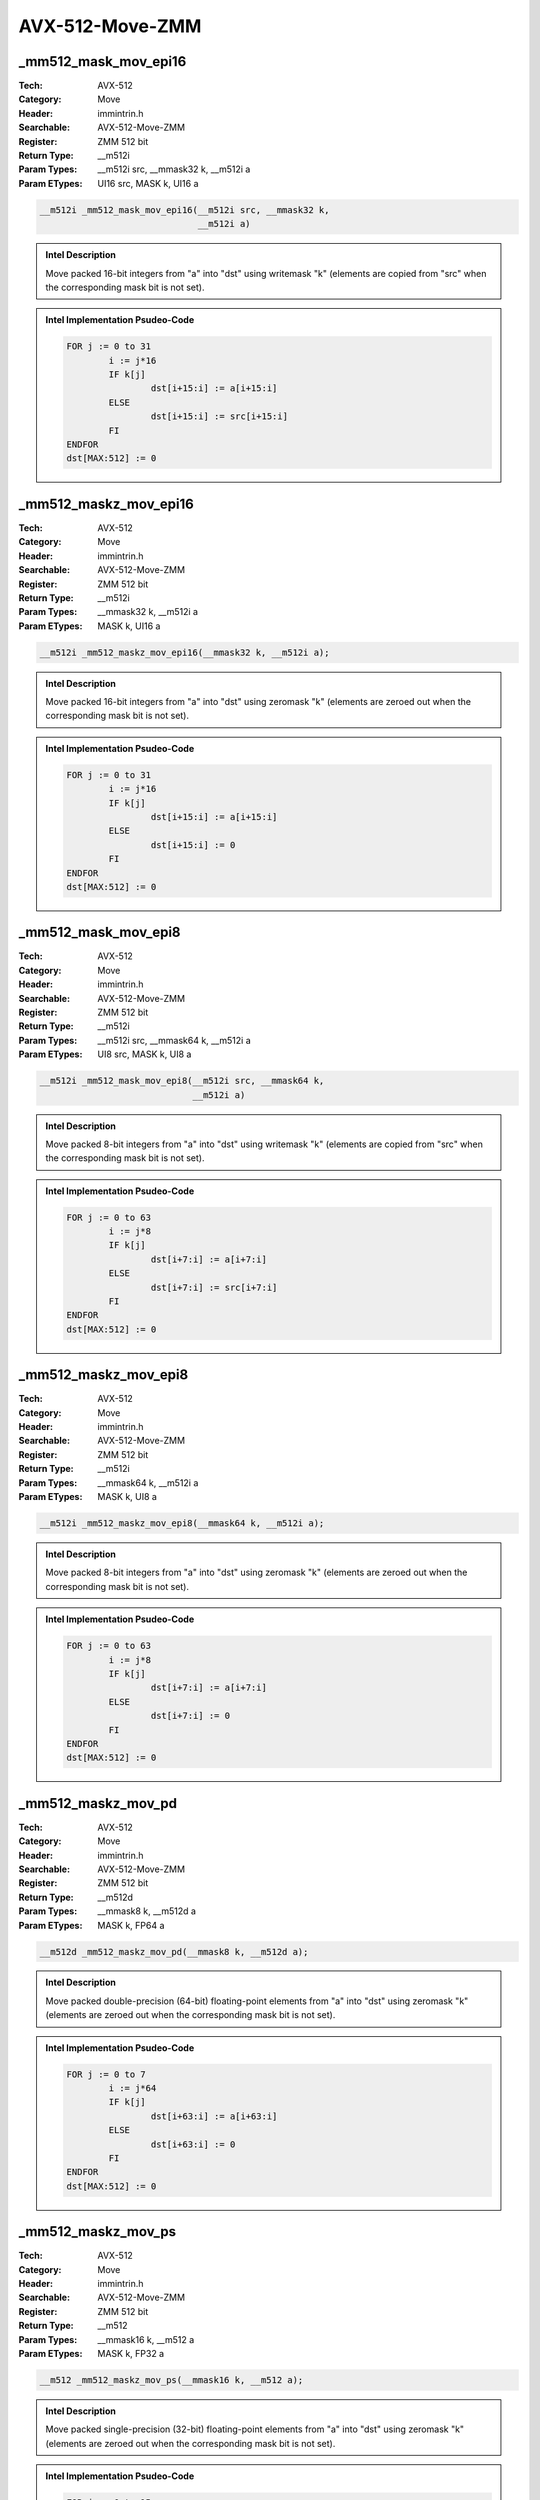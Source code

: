 AVX-512-Move-ZMM
================

_mm512_mask_mov_epi16
---------------------
:Tech: AVX-512
:Category: Move
:Header: immintrin.h
:Searchable: AVX-512-Move-ZMM
:Register: ZMM 512 bit
:Return Type: __m512i
:Param Types:
    __m512i src, 
    __mmask32 k, 
    __m512i a
:Param ETypes:
    UI16 src, 
    MASK k, 
    UI16 a

.. code-block:: C

    __m512i _mm512_mask_mov_epi16(__m512i src, __mmask32 k,
                                  __m512i a)

.. admonition:: Intel Description

    Move packed 16-bit integers from "a" into "dst" using writemask "k" (elements are copied from "src" when the corresponding mask bit is not set).

.. admonition:: Intel Implementation Psudeo-Code

    .. code-block:: text

        
        FOR j := 0 to 31
        	i := j*16
        	IF k[j]
        		dst[i+15:i] := a[i+15:i]
        	ELSE
        		dst[i+15:i] := src[i+15:i]
        	FI
        ENDFOR
        dst[MAX:512] := 0
        	

_mm512_maskz_mov_epi16
----------------------
:Tech: AVX-512
:Category: Move
:Header: immintrin.h
:Searchable: AVX-512-Move-ZMM
:Register: ZMM 512 bit
:Return Type: __m512i
:Param Types:
    __mmask32 k, 
    __m512i a
:Param ETypes:
    MASK k, 
    UI16 a

.. code-block:: C

    __m512i _mm512_maskz_mov_epi16(__mmask32 k, __m512i a);

.. admonition:: Intel Description

    Move packed 16-bit integers from "a" into "dst" using zeromask "k" (elements are zeroed out when the corresponding mask bit is not set).

.. admonition:: Intel Implementation Psudeo-Code

    .. code-block:: text

        
        FOR j := 0 to 31
        	i := j*16
        	IF k[j]
        		dst[i+15:i] := a[i+15:i]
        	ELSE
        		dst[i+15:i] := 0
        	FI
        ENDFOR
        dst[MAX:512] := 0
        	

_mm512_mask_mov_epi8
--------------------
:Tech: AVX-512
:Category: Move
:Header: immintrin.h
:Searchable: AVX-512-Move-ZMM
:Register: ZMM 512 bit
:Return Type: __m512i
:Param Types:
    __m512i src, 
    __mmask64 k, 
    __m512i a
:Param ETypes:
    UI8 src, 
    MASK k, 
    UI8 a

.. code-block:: C

    __m512i _mm512_mask_mov_epi8(__m512i src, __mmask64 k,
                                 __m512i a)

.. admonition:: Intel Description

    Move packed 8-bit integers from "a" into "dst" using writemask "k" (elements are copied from "src" when the corresponding mask bit is not set).

.. admonition:: Intel Implementation Psudeo-Code

    .. code-block:: text

        
        FOR j := 0 to 63
        	i := j*8
        	IF k[j]
        		dst[i+7:i] := a[i+7:i]
        	ELSE
        		dst[i+7:i] := src[i+7:i]
        	FI
        ENDFOR
        dst[MAX:512] := 0
        	

_mm512_maskz_mov_epi8
---------------------
:Tech: AVX-512
:Category: Move
:Header: immintrin.h
:Searchable: AVX-512-Move-ZMM
:Register: ZMM 512 bit
:Return Type: __m512i
:Param Types:
    __mmask64 k, 
    __m512i a
:Param ETypes:
    MASK k, 
    UI8 a

.. code-block:: C

    __m512i _mm512_maskz_mov_epi8(__mmask64 k, __m512i a);

.. admonition:: Intel Description

    Move packed 8-bit integers from "a" into "dst" using zeromask "k" (elements are zeroed out when the corresponding mask bit is not set).

.. admonition:: Intel Implementation Psudeo-Code

    .. code-block:: text

        
        FOR j := 0 to 63
        	i := j*8
        	IF k[j]
        		dst[i+7:i] := a[i+7:i]
        	ELSE
        		dst[i+7:i] := 0
        	FI
        ENDFOR
        dst[MAX:512] := 0
        	

_mm512_maskz_mov_pd
-------------------
:Tech: AVX-512
:Category: Move
:Header: immintrin.h
:Searchable: AVX-512-Move-ZMM
:Register: ZMM 512 bit
:Return Type: __m512d
:Param Types:
    __mmask8 k, 
    __m512d a
:Param ETypes:
    MASK k, 
    FP64 a

.. code-block:: C

    __m512d _mm512_maskz_mov_pd(__mmask8 k, __m512d a);

.. admonition:: Intel Description

    Move packed double-precision (64-bit) floating-point elements from "a" into "dst" using zeromask "k" (elements are zeroed out when the corresponding mask bit is not set).

.. admonition:: Intel Implementation Psudeo-Code

    .. code-block:: text

        
        FOR j := 0 to 7
        	i := j*64
        	IF k[j]
        		dst[i+63:i] := a[i+63:i]
        	ELSE
        		dst[i+63:i] := 0
        	FI
        ENDFOR
        dst[MAX:512] := 0
        	

_mm512_maskz_mov_ps
-------------------
:Tech: AVX-512
:Category: Move
:Header: immintrin.h
:Searchable: AVX-512-Move-ZMM
:Register: ZMM 512 bit
:Return Type: __m512
:Param Types:
    __mmask16 k, 
    __m512 a
:Param ETypes:
    MASK k, 
    FP32 a

.. code-block:: C

    __m512 _mm512_maskz_mov_ps(__mmask16 k, __m512 a);

.. admonition:: Intel Description

    Move packed single-precision (32-bit) floating-point elements from "a" into "dst" using zeromask "k" (elements are zeroed out when the corresponding mask bit is not set).

.. admonition:: Intel Implementation Psudeo-Code

    .. code-block:: text

        
        FOR j := 0 to 15
        	i := j*32
        	IF k[j]
        		dst[i+31:i] := a[i+31:i]
        	ELSE
        		dst[i+31:i] := 0
        	FI
        ENDFOR
        dst[MAX:512] := 0
        	

_mm512_mask_movedup_pd
----------------------
:Tech: AVX-512
:Category: Move
:Header: immintrin.h
:Searchable: AVX-512-Move-ZMM
:Register: ZMM 512 bit
:Return Type: __m512d
:Param Types:
    __m512d src, 
    __mmask8 k, 
    __m512d a
:Param ETypes:
    FP64 src, 
    MASK k, 
    FP64 a

.. code-block:: C

    __m512d _mm512_mask_movedup_pd(__m512d src, __mmask8 k,
                                   __m512d a)

.. admonition:: Intel Description

    Duplicate even-indexed double-precision (64-bit) floating-point elements from "a", and store the results in "dst" using writemask "k" (elements are copied from "src" when the corresponding mask bit is not set).

.. admonition:: Intel Implementation Psudeo-Code

    .. code-block:: text

        
        tmp[63:0] := a[63:0]
        tmp[127:64] := a[63:0]
        tmp[191:128] := a[191:128]
        tmp[255:192] := a[191:128]
        tmp[319:256] := a[319:256] 
        tmp[383:320] := a[319:256] 
        tmp[447:384] := a[447:384]
        tmp[511:448] := a[447:384]
        FOR j := 0 to 7
        	i := j*64
        	IF k[j]
        		dst[i+63:i] := tmp[i+63:i]
        	ELSE
        		dst[i+63:i] := src[i+63:i]
        	FI
        ENDFOR
        dst[MAX:512] := 0
        	

_mm512_maskz_movedup_pd
-----------------------
:Tech: AVX-512
:Category: Move
:Header: immintrin.h
:Searchable: AVX-512-Move-ZMM
:Register: ZMM 512 bit
:Return Type: __m512d
:Param Types:
    __mmask8 k, 
    __m512d a
:Param ETypes:
    MASK k, 
    FP64 a

.. code-block:: C

    __m512d _mm512_maskz_movedup_pd(__mmask8 k, __m512d a);

.. admonition:: Intel Description

    Duplicate even-indexed double-precision (64-bit) floating-point elements from "a", and store the results in "dst" using zeromask "k" (elements are zeroed out when the corresponding mask bit is not set).

.. admonition:: Intel Implementation Psudeo-Code

    .. code-block:: text

        
        tmp[63:0] := a[63:0]
        tmp[127:64] := a[63:0]
        tmp[191:128] := a[191:128]
        tmp[255:192] := a[191:128]
        tmp[319:256] := a[319:256] 
        tmp[383:320] := a[319:256] 
        tmp[447:384] := a[447:384]
        tmp[511:448] := a[447:384]
        FOR j := 0 to 7
        	i := j*64
        	IF k[j]
        		dst[i+63:i] := tmp[i+63:i]
        	ELSE
        		dst[i+63:i] := 0
        	FI
        ENDFOR
        dst[MAX:512] := 0
        	

_mm512_movedup_pd
-----------------
:Tech: AVX-512
:Category: Move
:Header: immintrin.h
:Searchable: AVX-512-Move-ZMM
:Register: ZMM 512 bit
:Return Type: __m512d
:Param Types:
    __m512d a
:Param ETypes:
    FP64 a

.. code-block:: C

    __m512d _mm512_movedup_pd(__m512d a);

.. admonition:: Intel Description

    Duplicate even-indexed double-precision (64-bit) floating-point elements from "a", and store the results in "dst".

.. admonition:: Intel Implementation Psudeo-Code

    .. code-block:: text

        
        dst[63:0] := a[63:0]
        dst[127:64] := a[63:0]
        dst[191:128] := a[191:128]
        dst[255:192] := a[191:128]
        dst[319:256] := a[319:256]
        dst[383:320] := a[319:256]
        dst[447:384] := a[447:384]
        dst[511:448] := a[447:384]
        dst[MAX:512] := 0
        	

_mm512_maskz_mov_epi32
----------------------
:Tech: AVX-512
:Category: Move
:Header: immintrin.h
:Searchable: AVX-512-Move-ZMM
:Register: ZMM 512 bit
:Return Type: __m512i
:Param Types:
    __mmask16 k, 
    __m512i a
:Param ETypes:
    MASK k, 
    UI32 a

.. code-block:: C

    __m512i _mm512_maskz_mov_epi32(__mmask16 k, __m512i a);

.. admonition:: Intel Description

    Move packed 32-bit integers from "a" into "dst" using zeromask "k" (elements are zeroed out when the corresponding mask bit is not set).

.. admonition:: Intel Implementation Psudeo-Code

    .. code-block:: text

        
        FOR j := 0 to 15
        	i := j*32
        	IF k[j]
        		dst[i+31:i] := a[i+31:i]
        	ELSE
        		dst[i+31:i] := 0
        	FI
        ENDFOR
        dst[MAX:512] := 0
        	

_mm512_maskz_mov_epi64
----------------------
:Tech: AVX-512
:Category: Move
:Header: immintrin.h
:Searchable: AVX-512-Move-ZMM
:Register: ZMM 512 bit
:Return Type: __m512i
:Param Types:
    __mmask8 k, 
    __m512i a
:Param ETypes:
    MASK k, 
    UI64 a

.. code-block:: C

    __m512i _mm512_maskz_mov_epi64(__mmask8 k, __m512i a);

.. admonition:: Intel Description

    Move packed 64-bit integers from "a" into "dst" using zeromask "k" (elements are zeroed out when the corresponding mask bit is not set).

.. admonition:: Intel Implementation Psudeo-Code

    .. code-block:: text

        
        FOR j := 0 to 7
        	i := j*64
        	IF k[j]
        		dst[i+63:i] := a[i+63:i]
        	ELSE
        		dst[i+63:i] := 0
        	FI
        ENDFOR
        dst[MAX:512] := 0
        	

_mm512_mask_movehdup_ps
-----------------------
:Tech: AVX-512
:Category: Move
:Header: immintrin.h
:Searchable: AVX-512-Move-ZMM
:Register: ZMM 512 bit
:Return Type: __m512
:Param Types:
    __m512 src, 
    __mmask16 k, 
    __m512 a
:Param ETypes:
    FP32 src, 
    MASK k, 
    FP32 a

.. code-block:: C

    __m512 _mm512_mask_movehdup_ps(__m512 src, __mmask16 k,
                                   __m512 a)

.. admonition:: Intel Description

    Duplicate odd-indexed single-precision (32-bit) floating-point elements from "a", and store the results in "dst" using writemask "k" (elements are copied from "src" when the corresponding mask bit is not set).

.. admonition:: Intel Implementation Psudeo-Code

    .. code-block:: text

        
        tmp[31:0] := a[63:32] 
        tmp[63:32] := a[63:32] 
        tmp[95:64] := a[127:96] 
        tmp[127:96] := a[127:96]
        tmp[159:128] := a[191:160] 
        tmp[191:160] := a[191:160] 
        tmp[223:192] := a[255:224] 
        tmp[255:224] := a[255:224]
        tmp[287:256] := a[319:288] 
        tmp[319:288] := a[319:288] 
        tmp[351:320] := a[383:352] 
        tmp[383:352] := a[383:352] 
        tmp[415:384] := a[447:416] 
        tmp[447:416] := a[447:416] 
        tmp[479:448] := a[511:480]
        tmp[511:480] := a[511:480]
        FOR j := 0 to 15
        	i := j*32
        	IF k[j]
        		dst[i+31:i] := tmp[i+31:i]
        	ELSE
        		dst[i+31:i] := src[i+31:i]
        	FI
        ENDFOR
        dst[MAX:512] := 0
        	

_mm512_maskz_movehdup_ps
------------------------
:Tech: AVX-512
:Category: Move
:Header: immintrin.h
:Searchable: AVX-512-Move-ZMM
:Register: ZMM 512 bit
:Return Type: __m512
:Param Types:
    __mmask16 k, 
    __m512 a
:Param ETypes:
    MASK k, 
    FP32 a

.. code-block:: C

    __m512 _mm512_maskz_movehdup_ps(__mmask16 k, __m512 a);

.. admonition:: Intel Description

    Duplicate odd-indexed single-precision (32-bit) floating-point elements from "a", and store the results in "dst" using zeromask "k" (elements are zeroed out when the corresponding mask bit is not set).

.. admonition:: Intel Implementation Psudeo-Code

    .. code-block:: text

        
        tmp[31:0] := a[63:32] 
        tmp[63:32] := a[63:32] 
        tmp[95:64] := a[127:96] 
        tmp[127:96] := a[127:96]
        tmp[159:128] := a[191:160] 
        tmp[191:160] := a[191:160] 
        tmp[223:192] := a[255:224] 
        tmp[255:224] := a[255:224]
        tmp[287:256] := a[319:288] 
        tmp[319:288] := a[319:288] 
        tmp[351:320] := a[383:352] 
        tmp[383:352] := a[383:352] 
        tmp[415:384] := a[447:416] 
        tmp[447:416] := a[447:416] 
        tmp[479:448] := a[511:480]
        tmp[511:480] := a[511:480]
        FOR j := 0 to 15
        	i := j*32
        	IF k[j]
        		dst[i+31:i] := tmp[i+31:i]
        	ELSE
        		dst[i+31:i] := 0
        	FI
        ENDFOR
        dst[MAX:512] := 0
        	

_mm512_movehdup_ps
------------------
:Tech: AVX-512
:Category: Move
:Header: immintrin.h
:Searchable: AVX-512-Move-ZMM
:Register: ZMM 512 bit
:Return Type: __m512
:Param Types:
    __m512 a
:Param ETypes:
    FP32 a

.. code-block:: C

    __m512 _mm512_movehdup_ps(__m512 a);

.. admonition:: Intel Description

    Duplicate odd-indexed single-precision (32-bit) floating-point elements from "a", and store the results in "dst".

.. admonition:: Intel Implementation Psudeo-Code

    .. code-block:: text

        
        dst[31:0] := a[63:32] 
        dst[63:32] := a[63:32] 
        dst[95:64] := a[127:96] 
        dst[127:96] := a[127:96]
        dst[159:128] := a[191:160] 
        dst[191:160] := a[191:160] 
        dst[223:192] := a[255:224] 
        dst[255:224] := a[255:224]
        dst[287:256] := a[319:288] 
        dst[319:288] := a[319:288] 
        dst[351:320] := a[383:352] 
        dst[383:352] := a[383:352] 
        dst[415:384] := a[447:416] 
        dst[447:416] := a[447:416] 
        dst[479:448] := a[511:480]
        dst[511:480] := a[511:480]
        dst[MAX:512] := 0
        	

_mm512_mask_moveldup_ps
-----------------------
:Tech: AVX-512
:Category: Move
:Header: immintrin.h
:Searchable: AVX-512-Move-ZMM
:Register: ZMM 512 bit
:Return Type: __m512
:Param Types:
    __m512 src, 
    __mmask16 k, 
    __m512 a
:Param ETypes:
    FP32 src, 
    MASK k, 
    FP32 a

.. code-block:: C

    __m512 _mm512_mask_moveldup_ps(__m512 src, __mmask16 k,
                                   __m512 a)

.. admonition:: Intel Description

    Duplicate even-indexed single-precision (32-bit) floating-point elements from "a", and store the results in "dst" using writemask "k" (elements are copied from "src" when the corresponding mask bit is not set).

.. admonition:: Intel Implementation Psudeo-Code

    .. code-block:: text

        
        tmp[31:0] := a[31:0] 
        tmp[63:32] := a[31:0] 
        tmp[95:64] := a[95:64] 
        tmp[127:96] := a[95:64]
        tmp[159:128] := a[159:128] 
        tmp[191:160] := a[159:128] 
        tmp[223:192] := a[223:192] 
        tmp[255:224] := a[223:192]
        tmp[287:256] := a[287:256] 
        tmp[319:288] := a[287:256] 
        tmp[351:320] := a[351:320] 
        tmp[383:352] := a[351:320] 
        tmp[415:384] := a[415:384] 
        tmp[447:416] := a[415:384] 
        tmp[479:448] := a[479:448]
        tmp[511:480] := a[479:448]
        FOR j := 0 to 15
        	i := j*32
        	IF k[j]
        		dst[i+31:i] := tmp[i+31:i]
        	ELSE
        		dst[i+31:i] := src[i+31:i]
        	FI
        ENDFOR	
        dst[MAX:512] := 0
        	

_mm512_maskz_moveldup_ps
------------------------
:Tech: AVX-512
:Category: Move
:Header: immintrin.h
:Searchable: AVX-512-Move-ZMM
:Register: ZMM 512 bit
:Return Type: __m512
:Param Types:
    __mmask16 k, 
    __m512 a
:Param ETypes:
    MASK k, 
    FP32 a

.. code-block:: C

    __m512 _mm512_maskz_moveldup_ps(__mmask16 k, __m512 a);

.. admonition:: Intel Description

    Duplicate even-indexed single-precision (32-bit) floating-point elements from "a", and store the results in "dst" using zeromask "k" (elements are zeroed out when the corresponding mask bit is not set).

.. admonition:: Intel Implementation Psudeo-Code

    .. code-block:: text

        
        tmp[31:0] := a[31:0] 
        tmp[63:32] := a[31:0] 
        tmp[95:64] := a[95:64] 
        tmp[127:96] := a[95:64]
        tmp[159:128] := a[159:128] 
        tmp[191:160] := a[159:128] 
        tmp[223:192] := a[223:192] 
        tmp[255:224] := a[223:192]
        tmp[287:256] := a[287:256] 
        tmp[319:288] := a[287:256] 
        tmp[351:320] := a[351:320] 
        tmp[383:352] := a[351:320] 
        tmp[415:384] := a[415:384] 
        tmp[447:416] := a[415:384] 
        tmp[479:448] := a[479:448]
        tmp[511:480] := a[479:448]
        FOR j := 0 to 15
        	i := j*32
        	IF k[j]
        		dst[i+31:i] := tmp[i+31:i]
        	ELSE
        		dst[i+31:i] := 0
        	FI
        ENDFOR
        dst[MAX:512] := 0
        	

_mm512_moveldup_ps
------------------
:Tech: AVX-512
:Category: Move
:Header: immintrin.h
:Searchable: AVX-512-Move-ZMM
:Register: ZMM 512 bit
:Return Type: __m512
:Param Types:
    __m512 a
:Param ETypes:
    FP32 a

.. code-block:: C

    __m512 _mm512_moveldup_ps(__m512 a);

.. admonition:: Intel Description

    Duplicate even-indexed single-precision (32-bit) floating-point elements from "a", and store the results in "dst".

.. admonition:: Intel Implementation Psudeo-Code

    .. code-block:: text

        
        dst[31:0] := a[31:0] 
        dst[63:32] := a[31:0] 
        dst[95:64] := a[95:64] 
        dst[127:96] := a[95:64]
        dst[159:128] := a[159:128] 
        dst[191:160] := a[159:128] 
        dst[223:192] := a[223:192] 
        dst[255:224] := a[223:192]
        dst[287:256] := a[287:256] 
        dst[319:288] := a[287:256] 
        dst[351:320] := a[351:320] 
        dst[383:352] := a[351:320] 
        dst[415:384] := a[415:384] 
        dst[447:416] := a[415:384] 
        dst[479:448] := a[479:448]
        dst[511:480] := a[479:448]
        dst[MAX:512] := 0
        	

_mm512_mask_mov_pd
------------------
:Tech: AVX-512
:Category: Move
:Header: immintrin.h
:Searchable: AVX-512-Move-ZMM
:Register: ZMM 512 bit
:Return Type: __m512d
:Param Types:
    __m512d src, 
    __mmask8 k, 
    __m512d a
:Param ETypes:
    FP64 src, 
    MASK k, 
    FP64 a

.. code-block:: C

    __m512d _mm512_mask_mov_pd(__m512d src, __mmask8 k,
                               __m512d a)

.. admonition:: Intel Description

    Move packed double-precision (64-bit) floating-point elements from "a" to "dst" using writemask "k" (elements are copied from "src" when the corresponding mask bit is not set).

.. admonition:: Intel Implementation Psudeo-Code

    .. code-block:: text

        
        FOR j := 0 to 7
        	i := j*64
        	IF k[j]
        		dst[i+63:i] := a[i+63:i]
        	ELSE
        		dst[i+63:i] := src[i+63:i]
        	FI
        ENDFOR
        dst[MAX:512] := 0
        	

_mm512_mask_mov_ps
------------------
:Tech: AVX-512
:Category: Move
:Header: immintrin.h
:Searchable: AVX-512-Move-ZMM
:Register: ZMM 512 bit
:Return Type: __m512
:Param Types:
    __m512 src, 
    __mmask16 k, 
    __m512 a
:Param ETypes:
    FP32 src, 
    MASK k, 
    FP32 a

.. code-block:: C

    __m512 _mm512_mask_mov_ps(__m512 src, __mmask16 k,
                              __m512 a)

.. admonition:: Intel Description

    Move packed single-precision (32-bit) floating-point elements from "a" to "dst" using writemask "k" (elements are copied from "src" when the corresponding mask bit is not set).

.. admonition:: Intel Implementation Psudeo-Code

    .. code-block:: text

        
        FOR j := 0 to 15
        	i := j*32
        	IF k[j]
        		dst[i+31:i] := a[i+31:i]
        	ELSE
        		dst[i+31:i] := src[i+31:i]
        	FI
        ENDFOR
        dst[MAX:512] := 0
        	

_mm512_mask_mov_epi32
---------------------
:Tech: AVX-512
:Category: Move
:Header: immintrin.h
:Searchable: AVX-512-Move-ZMM
:Register: ZMM 512 bit
:Return Type: __m512i
:Param Types:
    __m512i src, 
    __mmask16 k, 
    __m512i a
:Param ETypes:
    UI32 src, 
    MASK k, 
    UI32 a

.. code-block:: C

    __m512i _mm512_mask_mov_epi32(__m512i src, __mmask16 k,
                                  __m512i a)

.. admonition:: Intel Description

    Move packed 32-bit integers from "a" to "dst" using writemask "k" (elements are copied from "src" when the corresponding mask bit is not set).

.. admonition:: Intel Implementation Psudeo-Code

    .. code-block:: text

        
        FOR j := 0 to 15
        	i := j*32
        	IF k[j]
        		dst[i+31:i] := a[i+31:i]
        	ELSE
        		dst[i+31:i] := src[i+31:i]
        	FI
        ENDFOR
        dst[MAX:512] := 0
        	

_mm512_mask_mov_epi64
---------------------
:Tech: AVX-512
:Category: Move
:Header: immintrin.h
:Searchable: AVX-512-Move-ZMM
:Register: ZMM 512 bit
:Return Type: __m512i
:Param Types:
    __m512i src, 
    __mmask8 k, 
    __m512i a
:Param ETypes:
    UI64 src, 
    MASK k, 
    UI64 a

.. code-block:: C

    __m512i _mm512_mask_mov_epi64(__m512i src, __mmask8 k,
                                  __m512i a)

.. admonition:: Intel Description

    Move packed 64-bit integers from "a" to "dst" using writemask "k" (elements are copied from "src" when the corresponding mask bit is not set).

.. admonition:: Intel Implementation Psudeo-Code

    .. code-block:: text

        
        FOR j := 0 to 7
        	i := j*64
        	IF k[j]
        		dst[i+63:i] := a[i+63:i]
        	ELSE
        		dst[i+63:i] := src[i+63:i]
        	FI
        ENDFOR
        dst[MAX:512] := 0
        	

